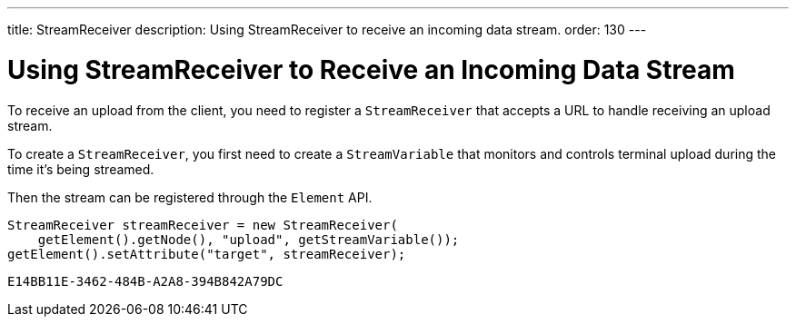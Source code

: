 ---
title: StreamReceiver
description: Using StreamReceiver to receive an incoming data stream.
order: 130
---


= Using StreamReceiver to Receive an Incoming Data Stream

To receive an upload from the client, you need to register a [classname]`StreamReceiver` that accepts a URL to handle receiving an upload stream.

To create a [classname]`StreamReceiver`, you first need to create a [classname]`StreamVariable` that monitors and controls terminal upload during the time it's being streamed.

Then the stream can be registered through the [classname]`Element` API.

[source,java]
----
StreamReceiver streamReceiver = new StreamReceiver(
    getElement().getNode(), "upload", getStreamVariable());
getElement().setAttribute("target", streamReceiver);
----


[discussion-id]`E14BB11E-3462-484B-A2A8-394B842A79DC`

++++
<style>
[class^=PageHeader-module-descriptionContainer] {display: none;}
</style>
++++
